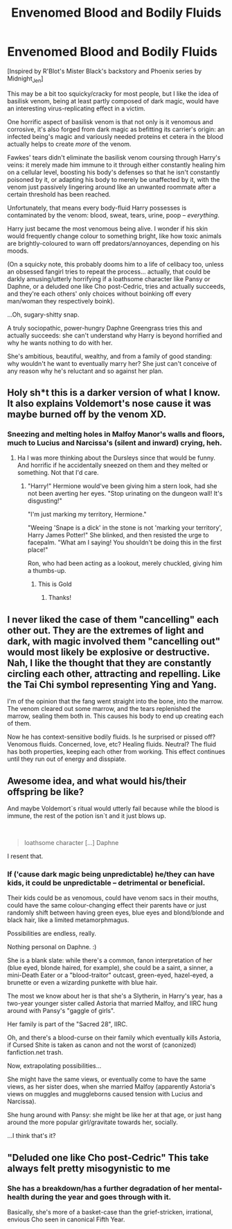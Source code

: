 #+TITLE: Envenomed Blood and Bodily Fluids

* Envenomed Blood and Bodily Fluids
:PROPERTIES:
:Author: MidgardWyrm
:Score: 24
:DateUnix: 1589823101.0
:DateShort: 2020-May-18
:FlairText: Prompt
:END:
[Inspired by R'Blot's Mister Black's backstory and Phoenix series by Midnight_Jen]

This may be a bit too squicky/cracky for most people, but I like the idea of basilisk venom, being at least partly composed of dark magic, would have an interesting virus-replicating effect in a victim.

One horrific aspect of basilisk venom is that not only is it venomous and corrosive, it's also forged from dark magic as befitting its carrier's origin: an infected being's magic and variously needed proteins et cetera in the blood actually helps to create /more/ of the venom.

Fawkes' tears didn't eliminate the basilisk venom coursing through Harry's veins: it merely made him immune to it through either constantly healing him on a cellular level, boosting his body's defenses so that he isn't constantly poisoned by it, or adapting his body to merely be unaffected by it, with the venom just passively lingering around like an unwanted roommate after a certain threshold has been reached.

Unfortunately, that means every body-fluid Harry possesses is contaminated by the venom: blood, sweat, tears, urine, poop -- /everything/.

Harry just became the most venomous being alive. I wonder if his skin would frequently change colour to something bright, like how toxic animals are brightly-coloured to warn off predators/annoyances, depending on his moods.

(On a squicky note, this probably dooms him to a life of celibacy too, unless an obsessed fangirl tries to repeat the process... actually, that could be darkly amusing/utterly horrifying if a loathsome character like Pansy or Daphne, or a deluded one like Cho post-Cedric, tries and actually succeeds, and they're each others' only choices without boinking off every man/woman they respectively boink).

...Oh, sugary-shitty snap.

A truly sociopathic, power-hungry Daphne Greengrass tries this and actually succeeds: she can't understand why Harry is beyond horrified and why he wants nothing to do with her.

She's ambitious, beautiful, wealthy, and from a family of good standing: why wouldn't he want to eventually marry her? She just can't conceive of any reason why he's reluctant and so against her plan.


** Holy sh*t this is a darker version of what I know. It also explains Voldemort's nose cause it was maybe burned off by the venom XD.
:PROPERTIES:
:Author: MeianArata
:Score: 13
:DateUnix: 1589825605.0
:DateShort: 2020-May-18
:END:

*** Sneezing and melting holes in Malfoy Manor's walls and floors, much to Lucius and Narcissa's (silent and inward) crying, heh.
:PROPERTIES:
:Author: MidgardWyrm
:Score: 11
:DateUnix: 1589825805.0
:DateShort: 2020-May-18
:END:

**** Ha I was more thinking about the Dursleys since that would be funny. And horrific if he accidentally sneezed on them and they melted or something. Not that I'd care.
:PROPERTIES:
:Author: MeianArata
:Score: 3
:DateUnix: 1589825944.0
:DateShort: 2020-May-18
:END:

***** "Harry!" Hermione would've been giving him a stern look, had she not been averting her eyes. "Stop urinating on the dungeon wall! It's disgusting!"

"I'm just marking my territory, Hermione."

"Weeing 'Snape is a dick' in the stone is not 'marking your territory', Harry James Potter!" She blinked, and then resisted the urge to facepalm. "What am I saying! You shouldn't be doing this in the first place!"

Ron, who had been acting as a lookout, merely chuckled, giving him a thumbs-up.
:PROPERTIES:
:Author: MidgardWyrm
:Score: 17
:DateUnix: 1589826633.0
:DateShort: 2020-May-18
:END:

****** This is Gold
:PROPERTIES:
:Author: MrNacho410
:Score: 2
:DateUnix: 1589830993.0
:DateShort: 2020-May-19
:END:

******* Thanks!
:PROPERTIES:
:Author: MidgardWyrm
:Score: 2
:DateUnix: 1589831824.0
:DateShort: 2020-May-19
:END:


** I never liked the case of them "cancelling" each other out. They are the extremes of light and dark, with magic involved them "cancelling out" would most likely be explosive or destructive. Nah, I like the thought that they are constantly circling each other, attracting and repelling. Like the Tai Chi symbol representing Ying and Yang.

I'm of the opinion that the fang went straight into the bone, into the marrow. The venom cleared out some marrow, and the tears replenished the marrow, sealing them both in. This causes his body to end up creating each of them.

Now he has context-sensitive bodily fluids. Is he surprised or pissed off? Venomous fluids. Concerned, love, etc? Healing fluids. Neutral? The fluid has both properties, keeping each other from working. This effect continues until they run out of energy and disspiate.
:PROPERTIES:
:Author: Nyanmaru_San
:Score: 5
:DateUnix: 1589858018.0
:DateShort: 2020-May-19
:END:


** Awesome idea, and what would his/their offspring be like?

And maybe Voldemort`s ritual would utterly fail because while the blood is immune, the rest of the potion isn`t and it just blows up.

​

#+begin_quote
  loathsome character [...] Daphne
#+end_quote

I resent that.
:PROPERTIES:
:Author: Kellar21
:Score: 1
:DateUnix: 1589827724.0
:DateShort: 2020-May-18
:END:

*** If ('cause dark magic being unpredictable) he/they can have kids, it could be unpredictable -- detrimental or beneficial.

Their kids could be as venomous, could have venom sacs in their mouths, could have the same colour-changing effect their parents have or just randomly shift between having green eyes, blue eyes and blond/blonde and black hair, like a limited metamorphmagus.

Possibilities are endless, really.

Nothing personal on Daphne. :)

She is a blank slate: while there's a common, fanon interpretation of her (blue eyed, blonde haired, for example), she could be a saint, a sinner, a mini-Death Eater or a "blood-traitor" outcast, green-eyed, hazel-eyed, a brunette or even a wizarding punkette with blue hair.

The most we know about her is that she's a Slytherin, in Harry's year, has a two-year younger sister called Astoria that married Malfoy, and IIRC hung around with Pansy's "gaggle of girls".

Her family is part of the "Sacred 28", IIRC.

Oh, and there's a blood-curse on their family which eventually kills Astoria, if Cursed Shite is taken as canon and not the worst of (canonized) fanfiction.net trash.

Now, extrapolating possibilities...

She might have the same views, or eventually come to have the same views, as her sister does, when she married Malfoy (apparently Astoria's views on muggles and muggleborns caused tension with Lucius and Narcissa).

She hung around with Pansy: she might be like her at that age, or just hang around the more popular girl/gravitate towards her, socially.

...I think that's it?
:PROPERTIES:
:Author: MidgardWyrm
:Score: 3
:DateUnix: 1589831770.0
:DateShort: 2020-May-19
:END:


** "Deluded one like Cho post-Cedric" This take always felt pretty misogynistic to me
:PROPERTIES:
:Author: Bleepbloopbotz2
:Score: 0
:DateUnix: 1589827314.0
:DateShort: 2020-May-18
:END:

*** She has a breakdown/has a further degradation of her mental-health during the year and goes through with it.

Basically, she's more of a basket-case than the grief-stricken, irrational, envious Cho seen in canonical Fifth Year.
:PROPERTIES:
:Author: MidgardWyrm
:Score: 5
:DateUnix: 1589827452.0
:DateShort: 2020-May-18
:END:
